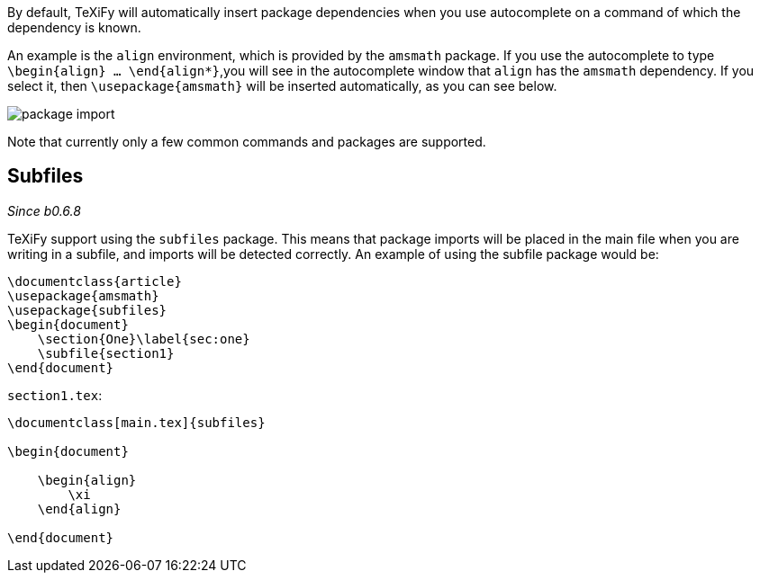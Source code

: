 By default, TeXiFy will automatically insert package dependencies when you use autocomplete on a command of which the dependency is known.

An example is the `align` environment, which is provided by the `amsmath` package.
If you use the autocomplete to type `\begin{align} ... \end{align*}`,you will see in the autocomplete window that `align` has the `amsmath` dependency.
If you select it, then `\usepackage{amsmath}` will be inserted automatically, as you can see below.

image::https://raw.githubusercontent.com/wiki/Hannah-Sten/TeXiFy-IDEA/Writing/figures/package-import.gif[]

Note that currently only a few common commands and packages are supported.

== Subfiles
_Since b0.6.8_

TeXiFy support using the `subfiles` package.
This means that package imports will be placed in the main file when you are writing in a subfile, and imports will be detected correctly.
An example of using the subfile package would be:

[source,latex]
----
\documentclass{article}
\usepackage{amsmath}
\usepackage{subfiles}
\begin{document}
    \section{One}\label{sec:one}
    \subfile{section1}
\end{document}
----

`section1.tex`:

[source,latex]
----
\documentclass[main.tex]{subfiles}

\begin{document}

    \begin{align}
        \xi
    \end{align}

\end{document}


----